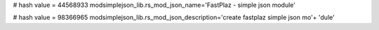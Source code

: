 
# hash value = 44568933
modsimplejson_lib.rs_mod_json_name='FastPlaz - simple json module'


# hash value = 98366965
modsimplejson_lib.rs_mod_json_description='create fastplaz simple json mo'+
'dule'

